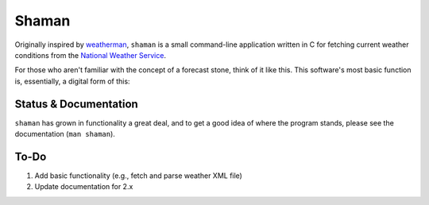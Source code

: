 Shaman
======
Originally inspired by `weatherman <http://darkhorse.nu/weatherman/>`_, ``shaman`` is a small command-line application written in C for fetching current weather conditions from the `National Weather Service <http://forecast.weather.gov>`_.

For those who aren't familiar with the concept of a forecast stone, think of it like this. This software's most basic function is, essentially, a digital form of this:

.. image:: http://www.theweatherstone.co.uk/images/slide1.jpg

Status & Documentation
----------------------
``shaman`` has grown in functionality a great deal, and to get a good idea of where the program stands, please see the documentation (``man shaman``).

To-Do
-----
#. Add basic functionality (e.g., fetch and parse weather XML file)
#. Update documentation for 2.x
